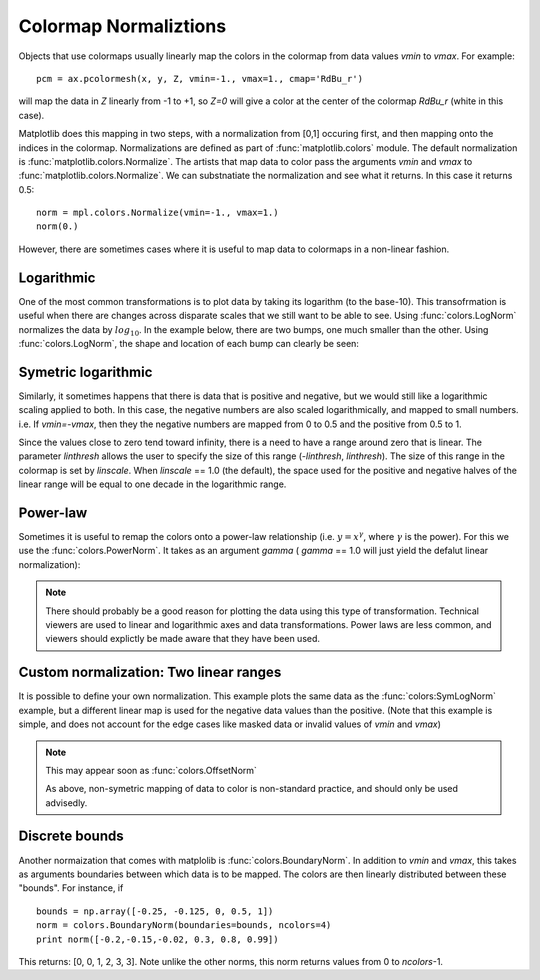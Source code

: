 .. _colormapnorm-tutorial:

Colormap Normaliztions 
================================

Objects that use colormaps usually linearly map the colors in the
colormap from data values *vmin* to *vmax*.  For example::

    pcm = ax.pcolormesh(x, y, Z, vmin=-1., vmax=1., cmap='RdBu_r')

will map the data in *Z* linearly from -1 to +1, so *Z=0* will
give a color at the center of the colormap *RdBu_r* (white in this
case).  

Matplotlib does this mapping in two steps, with a normalization from
[0,1] occuring first, and then mapping onto the indices in the
colormap. Normalizations are defined as part of
:func:`matplotlib.colors` module.  The default normalization is
:func:`matplotlib.colors.Normalize`.  The artists that map data to
color pass the arguments *vmin* and *vmax* to
:func:`matplotlib.colors.Normalize`. We can substnatiate the
normalization and see what it returns.  In this case it returns 0.5::

    norm = mpl.colors.Normalize(vmin=-1., vmax=1.)
    norm(0.)

However, there are sometimes cases where it is useful to map data to
colormaps in a non-linear fashion. 

Logarithmic
---------------------------------

One of the most common transformations is to plot data by taking its
logarithm (to the base-10).  This transofrmation is useful when there
are changes across disparate scales that we still want to be able to
see.  Using :func:`colors.LogNorm` normalizes the data by
:math:`log_{10}`.  In the example below, there are two bumps, one much
smaller than the other. Using :func:`colors.LogNorm`, the shape and
location of each bump can clearly be seen:

.. plot:: users/plotting/examples/colormap_normalizations_lognorm.py
   :include-source:

Symetric logarithmic
---------------------------------

Similarly, it sometimes happens that there is data that is positive
and negative, but we would still like a logarithmic scaling applied to
both.  In this case, the negative numbers are also scaled
logarithmically, and mapped to small numbers.  i.e. If `vmin=-vmax`,
then they the negative numbers are mapped from 0 to 0.5 and the
positive from 0.5 to 1.

Since the values close to zero tend toward infinity, there is a need
to have a range around zero that is linear.  The parameter *linthresh*
allows the user to specify the size of this range (-*linthresh*,
*linthresh*).  The size of this range in the colormap is set by
*linscale*.  When *linscale* == 1.0 (the default), the space used for
the positive and negative halves of the linear range will be equal to
one decade in the logarithmic range.

.. plot:: users/plotting/examples/colormap_normalizations_symlognorm.py
   :include-source:

Power-law
---------------------------------

Sometimes it is useful to remap the colors onto a power-law
relationship (i.e. :math:`y=x^{\gamma}`, where :math:`\gamma` is the
power).  For this we use the :func:`colors.PowerNorm`.  It takes as an
argument *gamma* ( *gamma* == 1.0 will just yield the defalut linear
normalization):

.. note::
  
   There should probably be a good reason for plotting the data using
   this type of transformation.  Technical viewers are used to linear
   and logarithmic axes and data transformations.  Power laws are less
   common, and viewers should explictly be made aware that they have
   been used.


.. plot:: users/plotting/examples/colormap_normalizations_power.py
   :include-source:


Custom normalization: Two linear ranges
-----------------------------------------

It is possible to define your own normalization.  This example
plots the same data as the :func:`colors:SymLogNorm` example, but
a different linear map is used for the negative data values than
the positive.  (Note that this example is simple, and does not account
for the edge cases like masked data or invalid values of *vmin* and
*vmax*)

.. note::
   This may appear soon as :func:`colors.OffsetNorm`

   As above, non-symetric mapping of data to color is non-standard
   practice, and should only be used advisedly.  

.. plot:: users/plotting/examples/colormap_normalizations_custom.py
   :include-source:

Discrete bounds
---------------------------------

Another normaization that comes with matplolib is
:func:`colors.BoundaryNorm`.  In addition to *vmin* and *vmax*, this
takes as arguments boundaries between which data is to be mapped.  The
colors are then linearly distributed between these "bounds".  For
instance, if ::
    
  bounds = np.array([-0.25, -0.125, 0, 0.5, 1])
  norm = colors.BoundaryNorm(boundaries=bounds, ncolors=4)
  print norm([-0.2,-0.15,-0.02, 0.3, 0.8, 0.99])
  
This returns: [0, 0, 1, 2, 3, 3].  Note unlike the other norms, this
norm returns values from 0 to *ncolors*-1.  


.. plot:: users/plotting/examples/colormap_normalizations_bounds.py
   :include-source:


